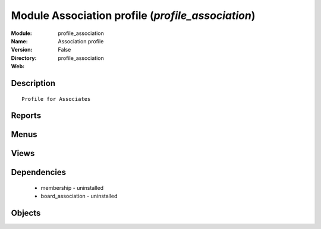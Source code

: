 
Module Association profile (*profile_association*)
==================================================
:Module: profile_association
:Name: Association profile
:Version: False
:Directory: profile_association
:Web: 

Description
-----------

::
  
    Profile for Associates

Reports
-------

Menus
-------

Views
-----

Dependencies
------------

 * membership - uninstalled

 * board_association - uninstalled

Objects
-------